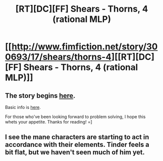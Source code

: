 #+TITLE: [RT][DC][FF] Shears - Thorns, 4 (rational MLP)

* [[http://www.fimfiction.net/story/300693/17/shears/thorns-4][[RT][DC][FF] Shears - Thorns, 4 (rational MLP)]]
:PROPERTIES:
:Author: Calamitizer
:Score: 15
:DateUnix: 1455925070.0
:DateShort: 2016-Feb-20
:END:

** The story begins [[http://www.fimfiction.net/story/300693/1/shears/bridges-1][here]].

Basic info is [[https://www.reddit.com/r/rational/comments/3te0fy/rtff_shears_chapter_1_rmlp/cx5d65r][here]].

For those who've been looking forward to problem solving, I hope this whets your appetite. Thanks for reading! =]
:PROPERTIES:
:Author: Calamitizer
:Score: 3
:DateUnix: 1455925198.0
:DateShort: 2016-Feb-20
:END:


** I see the mane characters are starting to act in accordance with their elements. Tinder feels a bit flat, but we haven't seen much of him yet.
:PROPERTIES:
:Author: UltraRedSpectrum
:Score: 1
:DateUnix: 1456036040.0
:DateShort: 2016-Feb-21
:END:
